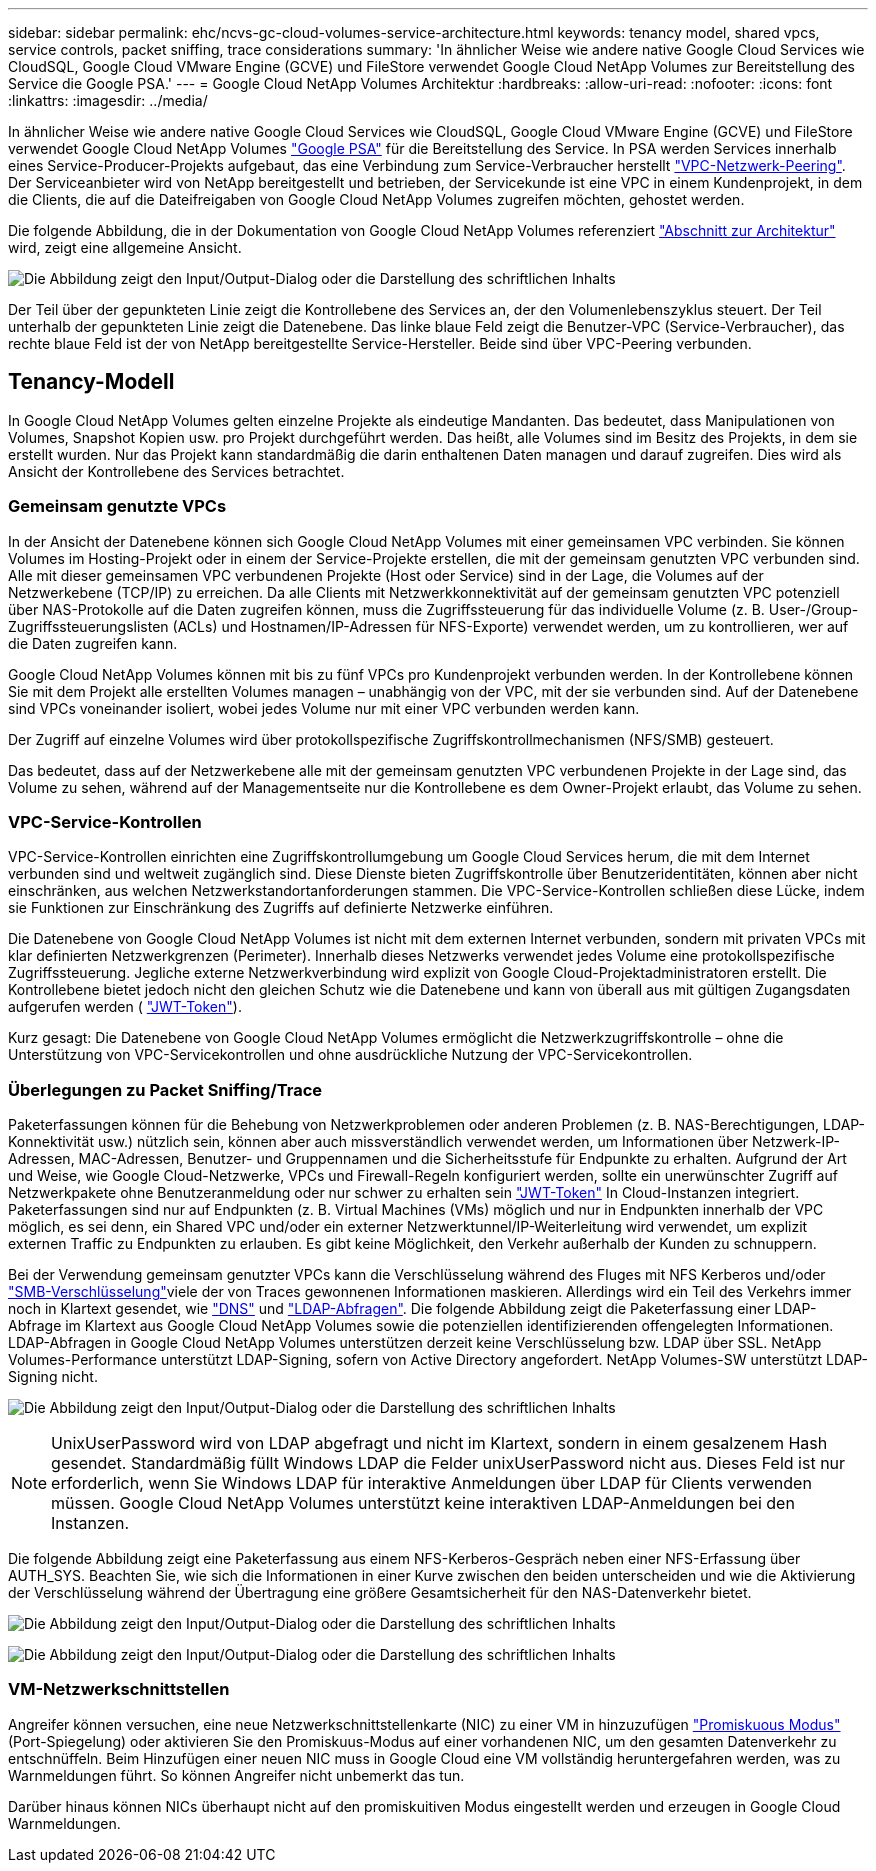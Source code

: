 ---
sidebar: sidebar 
permalink: ehc/ncvs-gc-cloud-volumes-service-architecture.html 
keywords: tenancy model, shared vpcs, service controls, packet sniffing, trace considerations 
summary: 'In ähnlicher Weise wie andere native Google Cloud Services wie CloudSQL, Google Cloud VMware Engine (GCVE) und FileStore verwendet Google Cloud NetApp Volumes zur Bereitstellung des Service die Google PSA.' 
---
= Google Cloud NetApp Volumes Architektur
:hardbreaks:
:allow-uri-read: 
:nofooter: 
:icons: font
:linkattrs: 
:imagesdir: ../media/


[role="lead"]
In ähnlicher Weise wie andere native Google Cloud Services wie CloudSQL, Google Cloud VMware Engine (GCVE) und FileStore verwendet Google Cloud NetApp Volumes https://cloud.google.com/vpc/docs/private-services-access?hl=en_US["Google PSA"^] für die Bereitstellung des Service. In PSA werden Services innerhalb eines Service-Producer-Projekts aufgebaut, das eine Verbindung zum Service-Verbraucher herstellt https://cloud.google.com/vpc/docs/vpc-peering?hl=en_US["VPC-Netzwerk-Peering"^]. Der Serviceanbieter wird von NetApp bereitgestellt und betrieben, der Servicekunde ist eine VPC in einem Kundenprojekt, in dem die Clients, die auf die Dateifreigaben von Google Cloud NetApp Volumes zugreifen möchten, gehostet werden.

Die folgende Abbildung, die in der Dokumentation von Google Cloud NetApp Volumes referenziert https://cloud.google.com/architecture/partners/netapp-cloud-volumes/architecture?hl=en_US["Abschnitt zur Architektur"^] wird, zeigt eine allgemeine Ansicht.

image:ncvs-gc-image1.png["Die Abbildung zeigt den Input/Output-Dialog oder die Darstellung des schriftlichen Inhalts"]

Der Teil über der gepunkteten Linie zeigt die Kontrollebene des Services an, der den Volumenlebenszyklus steuert. Der Teil unterhalb der gepunkteten Linie zeigt die Datenebene. Das linke blaue Feld zeigt die Benutzer-VPC (Service-Verbraucher), das rechte blaue Feld ist der von NetApp bereitgestellte Service-Hersteller. Beide sind über VPC-Peering verbunden.



== Tenancy-Modell

In Google Cloud NetApp Volumes gelten einzelne Projekte als eindeutige Mandanten. Das bedeutet, dass Manipulationen von Volumes, Snapshot Kopien usw. pro Projekt durchgeführt werden. Das heißt, alle Volumes sind im Besitz des Projekts, in dem sie erstellt wurden. Nur das Projekt kann standardmäßig die darin enthaltenen Daten managen und darauf zugreifen. Dies wird als Ansicht der Kontrollebene des Services betrachtet.



=== Gemeinsam genutzte VPCs

In der Ansicht der Datenebene können sich Google Cloud NetApp Volumes mit einer gemeinsamen VPC verbinden. Sie können Volumes im Hosting-Projekt oder in einem der Service-Projekte erstellen, die mit der gemeinsam genutzten VPC verbunden sind. Alle mit dieser gemeinsamen VPC verbundenen Projekte (Host oder Service) sind in der Lage, die Volumes auf der Netzwerkebene (TCP/IP) zu erreichen. Da alle Clients mit Netzwerkkonnektivität auf der gemeinsam genutzten VPC potenziell über NAS-Protokolle auf die Daten zugreifen können, muss die Zugriffssteuerung für das individuelle Volume (z. B. User-/Group-Zugriffssteuerungslisten (ACLs) und Hostnamen/IP-Adressen für NFS-Exporte) verwendet werden, um zu kontrollieren, wer auf die Daten zugreifen kann.

Google Cloud NetApp Volumes können mit bis zu fünf VPCs pro Kundenprojekt verbunden werden. In der Kontrollebene können Sie mit dem Projekt alle erstellten Volumes managen – unabhängig von der VPC, mit der sie verbunden sind. Auf der Datenebene sind VPCs voneinander isoliert, wobei jedes Volume nur mit einer VPC verbunden werden kann.

Der Zugriff auf einzelne Volumes wird über protokollspezifische Zugriffskontrollmechanismen (NFS/SMB) gesteuert.

Das bedeutet, dass auf der Netzwerkebene alle mit der gemeinsam genutzten VPC verbundenen Projekte in der Lage sind, das Volume zu sehen, während auf der Managementseite nur die Kontrollebene es dem Owner-Projekt erlaubt, das Volume zu sehen.



=== VPC-Service-Kontrollen

VPC-Service-Kontrollen einrichten eine Zugriffskontrollumgebung um Google Cloud Services herum, die mit dem Internet verbunden sind und weltweit zugänglich sind. Diese Dienste bieten Zugriffskontrolle über Benutzeridentitäten, können aber nicht einschränken, aus welchen Netzwerkstandortanforderungen stammen. Die VPC-Service-Kontrollen schließen diese Lücke, indem sie Funktionen zur Einschränkung des Zugriffs auf definierte Netzwerke einführen.

Die Datenebene von Google Cloud NetApp Volumes ist nicht mit dem externen Internet verbunden, sondern mit privaten VPCs mit klar definierten Netzwerkgrenzen (Perimeter). Innerhalb dieses Netzwerks verwendet jedes Volume eine protokollspezifische Zugriffssteuerung. Jegliche externe Netzwerkverbindung wird explizit von Google Cloud-Projektadministratoren erstellt. Die Kontrollebene bietet jedoch nicht den gleichen Schutz wie die Datenebene und kann von überall aus mit gültigen Zugangsdaten aufgerufen werden ( https://datatracker.ietf.org/doc/html/rfc7519["JWT-Token"^]).

Kurz gesagt: Die Datenebene von Google Cloud NetApp Volumes ermöglicht die Netzwerkzugriffskontrolle – ohne die Unterstützung von VPC-Servicekontrollen und ohne ausdrückliche Nutzung der VPC-Servicekontrollen.



=== Überlegungen zu Packet Sniffing/Trace

Paketerfassungen können für die Behebung von Netzwerkproblemen oder anderen Problemen (z. B. NAS-Berechtigungen, LDAP-Konnektivität usw.) nützlich sein, können aber auch missverständlich verwendet werden, um Informationen über Netzwerk-IP-Adressen, MAC-Adressen, Benutzer- und Gruppennamen und die Sicherheitsstufe für Endpunkte zu erhalten. Aufgrund der Art und Weise, wie Google Cloud-Netzwerke, VPCs und Firewall-Regeln konfiguriert werden, sollte ein unerwünschter Zugriff auf Netzwerkpakete ohne Benutzeranmeldung oder nur schwer zu erhalten sein link:ncvs-gc-control-plane-architecture.html#jwt-tokens["JWT-Token"] In Cloud-Instanzen integriert. Paketerfassungen sind nur auf Endpunkten (z. B. Virtual Machines (VMs) möglich und nur in Endpunkten innerhalb der VPC möglich, es sei denn, ein Shared VPC und/oder ein externer Netzwerktunnel/IP-Weiterleitung wird verwendet, um explizit externen Traffic zu Endpunkten zu erlauben. Es gibt keine Möglichkeit, den Verkehr außerhalb der Kunden zu schnuppern.

Bei der Verwendung gemeinsam genutzter VPCs kann die Verschlüsselung während des Fluges mit NFS Kerberos und/oder link:ncvs-gc-data-encryption-in-transit.html#smb-encryption["SMB-Verschlüsselung"]viele der von Traces gewonnenen Informationen maskieren. Allerdings wird ein Teil des Verkehrs immer noch in Klartext gesendet, wie link:ncvs-gc-other-nas-infrastructure-service-dependencies.html#dns["DNS"] und link:ncvs-gc-other-nas-infrastructure-service-dependencies.html#ldap-queries["LDAP-Abfragen"]. Die folgende Abbildung zeigt die Paketerfassung einer LDAP-Abfrage im Klartext aus Google Cloud NetApp Volumes sowie die potenziellen identifizierenden offengelegten Informationen. LDAP-Abfragen in Google Cloud NetApp Volumes unterstützen derzeit keine Verschlüsselung bzw. LDAP über SSL. NetApp Volumes-Performance unterstützt LDAP-Signing, sofern von Active Directory angefordert. NetApp Volumes-SW unterstützt LDAP-Signing nicht.

image:ncvs-gc-image2.png["Die Abbildung zeigt den Input/Output-Dialog oder die Darstellung des schriftlichen Inhalts"]


NOTE: UnixUserPassword wird von LDAP abgefragt und nicht im Klartext, sondern in einem gesalzenem Hash gesendet. Standardmäßig füllt Windows LDAP die Felder unixUserPassword nicht aus. Dieses Feld ist nur erforderlich, wenn Sie Windows LDAP für interaktive Anmeldungen über LDAP für Clients verwenden müssen. Google Cloud NetApp Volumes unterstützt keine interaktiven LDAP-Anmeldungen bei den Instanzen.

Die folgende Abbildung zeigt eine Paketerfassung aus einem NFS-Kerberos-Gespräch neben einer NFS-Erfassung über AUTH_SYS. Beachten Sie, wie sich die Informationen in einer Kurve zwischen den beiden unterscheiden und wie die Aktivierung der Verschlüsselung während der Übertragung eine größere Gesamtsicherheit für den NAS-Datenverkehr bietet.

image:ncvs-gc-image3.png["Die Abbildung zeigt den Input/Output-Dialog oder die Darstellung des schriftlichen Inhalts"]

image:ncvs-gc-image4.png["Die Abbildung zeigt den Input/Output-Dialog oder die Darstellung des schriftlichen Inhalts"]



=== VM-Netzwerkschnittstellen

Angreifer können versuchen, eine neue Netzwerkschnittstellenkarte (NIC) zu einer VM in hinzuzufügen https://en.wikipedia.org/wiki/Promiscuous_mode["Promiskuous Modus"^] (Port-Spiegelung) oder aktivieren Sie den Promiskuus-Modus auf einer vorhandenen NIC, um den gesamten Datenverkehr zu entschnüffeln. Beim Hinzufügen einer neuen NIC muss in Google Cloud eine VM vollständig heruntergefahren werden, was zu Warnmeldungen führt. So können Angreifer nicht unbemerkt das tun.

Darüber hinaus können NICs überhaupt nicht auf den promiskuitiven Modus eingestellt werden und erzeugen in Google Cloud Warnmeldungen.
